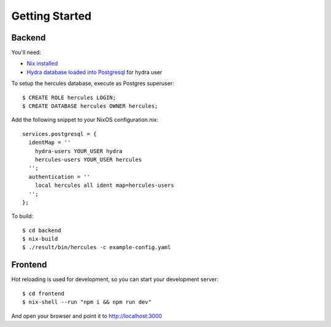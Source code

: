 Getting Started
===============

Backend
*******

You'll need:

- `Nix installed <http://nixos.org/nix/download.html>`_
- `Hydra database loaded into Postgresql <https://github.com/peti/hydra-tutorial>`_ for hydra user

To setup the hercules database, execute as Postgres superuser::

    $ CREATE ROLE hercules LOGIN;
    $ CREATE DATABASE hercules OWNER hercules;

Add the following snippet to your NixOS configuration.nix::

    services.postgresql = {
      identMap = ''
        hydra-users YOUR_USER hydra
        hercules-users YOUR_USER hercules
      '';
      authentication = ''
        local hercules all ident map=hercules-users
      '';
    };


To build::

    $ cd backend
    $ nix-build
    $ ./result/bin/hercules -c example-config.yaml


Frontend
********

Hot reloading is used for development, so you can start your development server::

    $ cd frontend
    $ nix-shell --run "npm i && npm run dev"

And open your browser and point it to http://localhost:3000

